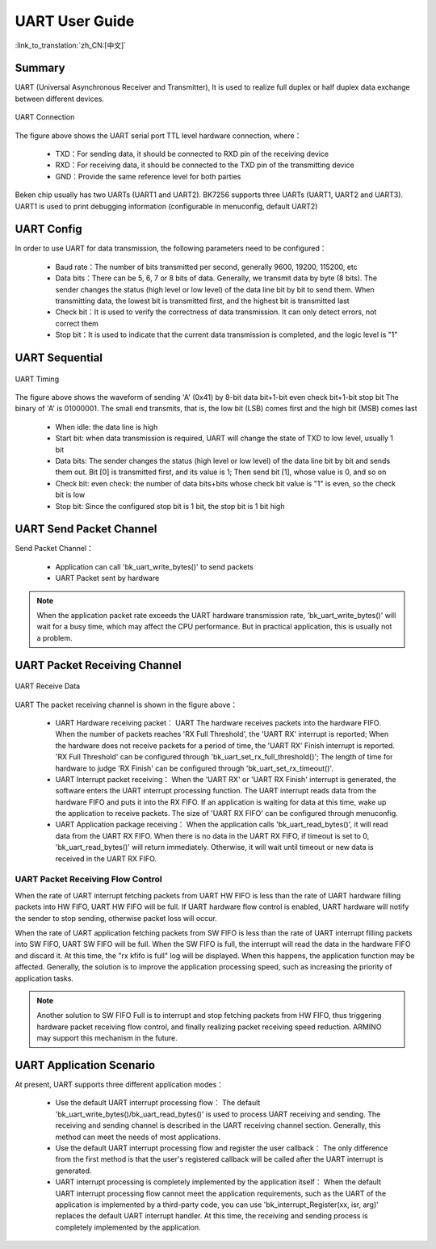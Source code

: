 UART User Guide
=======================================

:link_to_translation:`zh_CN:[中文]`

Summary
---------------------------------------------------

UART (Universal Asynchronous Receiver and Transmitter), It is used to realize full duplex or half duplex data exchange between different devices.

.. figure:: ../../../_static/uart.png
    :align: center
    :alt: UART Connection
    :figclass: align-center

    UART Connection


The figure above shows the UART serial port TTL level hardware connection, where：
 
 - TXD：For sending data, it should be connected to RXD pin of the receiving device
 - RXD：For receiving data, it should be connected to the TXD pin of the transmitting device
 - GND：Provide the same reference level for both parties

Beken chip usually has two UARTs (UART1 and UART2). BK7256 supports three UARTs (UART1, UART2 and UART3). UART1 is used to print debugging information (configurable in menuconfig, default UART2)

UART Config
----------------------------------------------------


In order to use UART for data transmission, the following parameters need to be configured：
 
 - Baud rate：The number of bits transmitted per second, generally 9600, 19200, 115200, etc
 - Data bits：There can be 5, 6, 7 or 8 bits of data. Generally, we transmit data by byte (8 bits). The sender changes the status (high level or low level) of the data line bit by bit to send them. When transmitting data, the lowest bit is transmitted first, and the highest bit is transmitted last
 - Check bit：It is used to verify the correctness of data transmission. It can only detect errors, not correct them
 - Stop bit：It is used to indicate that the current data transmission is completed, and the logic level is "1"

UART Sequential
--------------------------------------------------------------

.. figure:: ../../../_static/uart_data.png
    :align: center
    :alt: UART Timing
    :figclass: align-center

    UART Timing


The figure above shows the waveform of sending 'A' (0x41) by 8-bit data bit+1-bit even check bit+1-bit stop bit
The binary of 'A' is 01000001. The small end transmits, that is, the low bit (LSB) comes first and the high bit (MSB) comes last
 
 - When idle: the data line is high
 - Start bit: when data transmission is required, UART will change the state of TXD to low level, usually 1 bit
 - Data bits: The sender changes the status (high level or low level) of the data line bit by bit and sends them out. Bit [0] is transmitted first, and its value is 1; Then send bit [1], whose value is 0, and so on
 - Check bit: even check: the number of data bits+bits whose check bit value is "1" is even, so the check bit is low
 - Stop bit: Since the configured stop bit is 1 bit, the stop bit is 1 bit high

UART Send Packet Channel
--------------------------------------------------------------

Send Packet Channel：

 - Application can call 'bk_uart_write_bytes()' to send packets
 - UART Packet sent by hardware

.. note::

  When the application packet rate exceeds the UART hardware transmission rate, 'bk_uart_write_bytes()' will wait for a busy time, which may affect the CPU performance. But in practical application, this is usually not a problem.

UART Packet Receiving Channel
--------------------------------------------------------------

.. figure:: ../../../_static/uart_recv.png
    :align: center
    :alt: UART Receive Data
    :figclass: align-center

    UART Receive Data

UART The packet receiving channel is shown in the figure above：

 - UART Hardware receiving packet：
   UART The hardware receives packets into the hardware FIFO. When the number of packets reaches 'RX Full Threshold', the 'UART RX' interrupt is reported; When the hardware does not receive packets for a period of time, the 'UART RX' Finish interrupt is reported.
   'RX Full Threshold' can be configured through 'bk_uart_set_rx_full_threshold()'; The length of time for hardware to judge 'RX Finish' can be configured through 'bk_uart_set_rx_timeout()'.
 - UART Interrupt packet receiving：
   When the 'UART RX' or 'UART RX Finish' interrupt is generated, the software enters the UART interrupt processing function. The UART interrupt reads data from the hardware FIFO and puts it into the RX FIFO. If an application is waiting for data at this time, wake up the application to receive packets.
   The size of 'UART RX FIFO' can be configured through menuconfig.
 - UART Application package receiving：
   When the application calls 'bk_uart_read_bytes()', it will read data from the UART RX FIFO. When there is no data in the UART RX FIFO, if timeout is set to 0, 'bk_uart_read_bytes()' will return immediately. Otherwise, it will wait until timeout or new data is received in the UART RX FIFO.

   
UART Packet Receiving Flow Control
*************************************************************

When the rate of UART interrupt fetching packets from UART HW FIFO is less than the rate of UART hardware filling packets into HW FIFO, UART HW FIFO will be full.
If UART hardware flow control is enabled, UART hardware will notify the sender to stop sending, otherwise packet loss will occur.

When the rate of UART application fetching packets from SW FIFO is less than the rate of UART interrupt filling packets into SW FIFO, UART SW FIFO will be full.
When the SW FIFO is full, the interrupt will read the data in the hardware FIFO and discard it. At this time, the "rx kfifo is full" log will be displayed. When this happens, the application function may be affected. Generally, the solution is to improve the application processing speed, such as increasing the priority of application tasks.

.. note::

  Another solution to SW FIFO Full is to interrupt and stop fetching packets from HW FIFO, thus triggering hardware packet receiving flow control, and finally realizing packet receiving speed reduction. ARMINO may support this mechanism in the future.
  
UART Application Scenario
------------------------------------------------------

At present, UART supports three different application modes：

 - Use the default UART interrupt processing flow：
   The default 'bk_uart_write_bytes()/bk_uart_read_bytes()' is used to process UART receiving and sending. The receiving and sending channel is described in the UART receiving channel section. Generally, this method can meet the needs of most applications.
 - Use the default UART interrupt processing flow and register the user callback：
   The only difference from the first method is that the user's registered callback will be called after the UART interrupt is generated.
 - UART interrupt processing is completely implemented by the application itself：
   When the default UART interrupt processing flow cannot meet the application requirements, such as the UART of the application is implemented by a third-party code, you can use 'bk_interrupt_Register(xx, isr, arg)' replaces the default UART interrupt handler.
   At this time, the receiving and sending process is completely implemented by the application.


